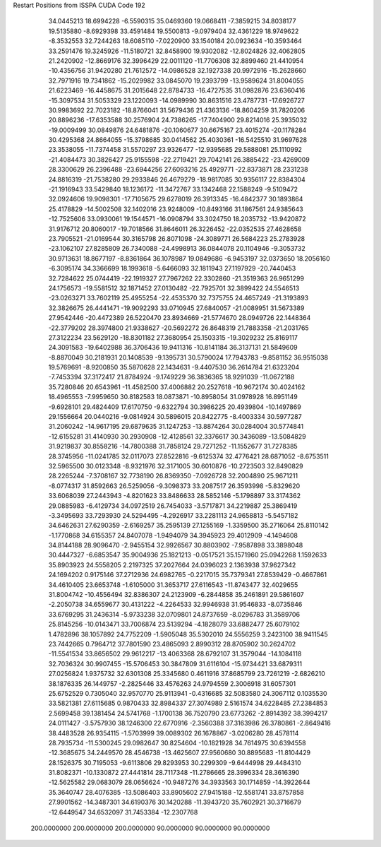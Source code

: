 Restart Positions from ISSPA CUDA Code
192
  34.0445213  18.6994228  -6.5590315  35.0469360  19.0668411  -7.3859215
  34.8038177  19.5135880  -8.6929398  33.4591484  19.5500813  -9.0979404
  32.4361229  18.9749622  -8.3532553  32.7244263  18.6085110  -7.0220900
  33.1540184  20.0923634 -10.3593464  33.2591476  19.3245926 -11.5180721
  32.8458900  19.9302082 -12.8024826  32.4062805  21.2420902 -12.8669176
  32.3996429  22.0011120 -11.7706308  32.8899460  21.4410954 -10.4356756
  31.9420280  21.7612572 -14.0986528  32.1927338  20.9972916 -15.2628660
  32.7971916  19.7341862 -15.2029982  33.0845070  19.2393799 -13.9589624
  31.8004055  21.6223469 -16.4458675  31.2015648  22.8784733 -16.4727535
  31.0982876  23.6360416 -15.3097534  31.5053329  23.1220093 -14.0989990
  30.8631516  23.4787731 -17.6926727  30.9983692  22.7023182 -18.8766041
  31.5679436  21.4363136 -18.8604259  31.7820206  20.8896236 -17.6353588
  30.2576904  24.7386265 -17.7404900  29.8214016  25.3935032 -19.0009499
  30.0849876  24.6481876 -20.1060677  30.6675167  23.4015274 -20.1178284
  30.4295368  24.8664055 -15.3798685  30.0414562  25.4030361 -16.5425510
  31.9697628  23.3538055 -11.7374458  31.5570297  23.9326477 -12.9395685
  29.5888081  25.1110992 -21.4084473  30.3826427  25.9155598 -22.2719421
  29.7042141  26.3885422 -23.4269009  28.3300629  26.2396488 -23.6944256
  27.6093216  25.4929771 -22.8373871  28.2331238  24.8816319 -21.7538280
  29.2933846  26.4679279 -18.9817085  30.9356117  22.8384304 -21.1916943
  33.5429840  18.1236172 -11.3472767  33.1342468  22.1588249  -9.5109472
  32.0924606  19.9098301 -17.7105675  29.6278019  26.3913345 -16.4842377
  30.1893864  25.4178829 -14.5002508  32.1402016  23.9248009 -10.8493166
  31.1867561  24.9385643 -12.7525606  33.0930061  19.1544571 -16.0908794
  33.3024750  18.2035732 -13.9420872  31.9176712  20.8060017 -19.7018566
  31.8646011  26.3226452 -22.0352535  27.4628658  23.7905521 -21.0169544
  30.3165798  26.8071098 -24.3089771  26.5684223  25.2783928 -23.1062107
  27.8285809  26.7340088 -24.4998913  36.0844078  20.1104946  -9.3053732
  30.9713631  18.8677197  -8.8361864  36.1078987  19.0849686  -6.9453197
  32.0373650  18.2056160  -6.3095174  34.3366699  18.1993618  -5.6466093
  32.1811943  27.1197929 -20.7440453  32.7284622  25.0744419 -22.1919327
  27.7967262  22.3302860 -21.3519363  26.9651299  24.1756573 -19.5581512
  32.1871452  27.0130482 -22.7925701  32.3899422  24.5546513 -23.0263271
  33.7602119  25.4955254 -22.4535370  32.7375755  24.4657249 -21.3193893
  32.3826675  26.4441471 -19.9092293  33.0710945  27.6840057 -21.0089951
  31.5673389  27.9542446 -20.4472389  26.5220470  23.8934669 -21.5774670
  28.0949726  22.1448364 -22.3779202  28.3974800  21.9338627 -20.5692272
  26.8648319  21.7883358 -21.2031765  27.3122234  23.5629120 -18.8301182
  27.3680954  25.1503315 -19.3029232  25.8169117  24.3091583 -19.6402988
  36.3706436  19.9411316 -10.8141184  36.3137131  21.5849609  -8.8870049
  30.2181931  20.1408539  -9.1395731  30.5790024  17.7943783  -9.8581152
  36.9515038  19.5769691  -8.9200850  35.5870628  22.1434631  -9.4407530
  36.2614784  21.6323204  -7.7453394  37.3172417  21.8784924  -9.1749229
  36.3836365  18.9291039 -11.0672188  35.7280846  20.6543961 -11.4582500
  37.4006882  20.2527618 -10.9672174  30.4024162  18.4965553  -7.9959650
  30.8182583  18.0873871 -10.8958054  31.0978928  16.8951149  -9.6928101
  29.4824409  17.6170750  -9.6322794  30.3986225  20.4939804 -10.1497869
  29.1556664  20.0440216  -9.0814924  30.5896015  20.8422775  -8.4003334
  30.5977287  31.2060242 -14.9617195  29.6879635  31.1247253 -13.8874264
  30.0284004  30.5774841 -12.6155281  31.4140930  30.2930908 -12.4128561
  32.3376617  30.3436089 -13.5084829  31.9219837  30.8558216 -14.7800388
  31.7858124  29.7271252 -11.1552677  31.7278385  28.3745956 -11.0241785
  32.0117073  27.8522816  -9.6125374  32.4776421  28.6871052  -8.6753511
  32.5965500  30.0123348  -8.9321976  32.3171005  30.6010876 -10.2723503
  32.8490829  28.2265244  -7.3708167  32.7738190  26.8369350  -7.0926728
  32.2004890  25.9671211  -8.0774317  31.8592663  26.5259056  -9.3098373
  33.2087517  26.3593998  -5.8329620  33.6068039  27.2443943  -4.8201623
  33.8486633  28.5852146  -5.1798897  33.3174362  29.0885983  -6.4129734
  34.0972519  26.7454033  -3.5717871  34.2219887  25.3869419  -3.3495693
  33.7293930  24.5294495  -4.2926917  33.2281113  24.9658813  -5.5457182
  34.6462631  27.6290359  -2.6169257  35.2595139  27.1255169  -1.3359500
  35.2716064  25.8110142  -1.1770868  34.6155357  24.8407078  -1.9494079
  34.3945923  29.4012909  -4.1494608  34.8144188  28.9096470  -2.9455154
  32.9926567  30.8803902  -7.9587898  33.3898048  30.4447327  -6.6853547
  35.9004936  25.1821213  -0.0517521  35.1571960  25.0942268   1.1592633
  35.8903923  24.5558205   2.2197325  37.2027664  24.0396023   2.1363938
  37.9627342  24.1694202   0.9175146  37.2712936  24.6982765  -0.2217015
  35.7379341  27.8539429  -0.4667861  34.4610405  23.6653748  -1.6105000
  31.3653717  27.6116543 -11.8743477  32.4029655  31.8004742 -10.4556494
  32.8386307  24.2123909  -6.2844858  35.2461891  29.5861607  -2.2050738
  34.6559677  30.4131222  -4.2264533  32.9946938  31.9546833  -8.0735846
  33.6769295  31.2436314  -5.9733238  32.0709801  24.8737659  -8.0296783
  31.3589706  25.8145256 -10.0143471  33.7006874  23.5139294  -4.1828079
  33.6882477  25.6079102   1.4782896  38.1057892  24.7752209  -1.5905048
  35.5302010  24.5556259   3.2423100  38.9411545  23.7442665   0.7964712
  37.7801590  23.4865093   2.8990312  28.8705902  30.2624702 -11.5541534
  33.8656502  29.9612217 -13.4063368  28.6792107  31.3579044 -14.1084118
  32.7036324  30.9907455 -15.5706453  30.3847809  31.6116104 -15.9734421
  33.6879311  27.0256824   1.9375732  32.6301308  25.3345680   0.4611916
  37.8685799  23.7261219  -2.6826210  38.1876335  26.1449757  -2.2825446
  33.4576263  24.9794559   2.3006918  31.6057301  25.6752529   0.7305040
  32.9570770  25.9113941  -0.4316685  32.5083580  24.3067112   0.1035530
  33.5821381  27.6115685   0.9870433  32.8984337  27.3074989   2.5161574
  34.6228485  27.2384853   2.5699458  39.1381454  24.5741768  -1.1700138
  36.7520790  23.6773262  -2.8914392  38.3994217  24.0111427  -3.5757930
  38.1246300  22.6770916  -2.3560388  37.3163986  26.3780861  -2.8649416
  38.4483528  26.9354115  -1.5703999  39.0089302  26.1678867  -3.0206280
  28.4578114  28.7935734 -11.5300245  29.0982647  30.8254604 -10.1821928
  34.7614975  30.6394558 -12.3685675  34.2449570  28.4546738 -13.4625607
  27.9560680  30.8895683 -11.8104429  28.1526375  30.7195053  -9.6113806
  29.8293953  30.2299309  -9.6444998  29.4484310  31.8082371 -10.1330872
  27.4441814  28.7117348 -11.2786665  28.3996334  28.3616390 -12.5625582
  29.0683079  28.0656624 -10.9487276  34.3933563  30.1714859 -14.3922644
  35.3640747  28.4076385 -13.5086403  33.8905602  27.9415188 -12.5581741
  33.8757858  27.9901562 -14.3487301  34.6190376  30.1420288 -11.3943720
  35.7602921  30.3716679 -12.6449547  34.6532097  31.7453384 -12.2307768
 200.0000000 200.0000000 200.0000000  90.0000000  90.0000000  90.0000000
